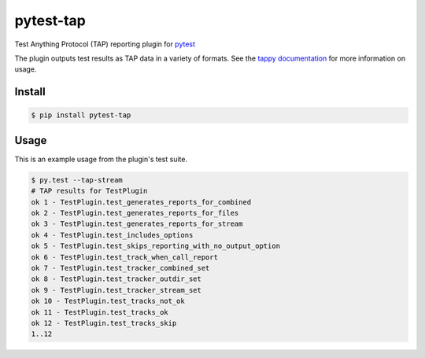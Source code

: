 pytest-tap
==========

|version| |license| |downloads| |travis| |travisosx| |appveyor| |coverage|

.. |version| image:: https://img.shields.io/pypi/v/pytest-tap.svg
    :target: https://pypi.python.org/pypi/pytest-tap
    :alt: PyPI version
.. |license| image:: https://img.shields.io/pypi/l/pytest-tap.svg
    :target: https://raw.githubusercontent.com/python-tap/pytest-tap/master/LICENSE
    :alt: BSD license
.. |downloads| image:: https://img.shields.io/pypi/dm/pytest-tap.svg
    :target: https://pypi.python.org/pypi/pytest-tap
    :alt: Downloads
.. |travis| image:: https://img.shields.io/travis/python-tap/pytest-tap/master.svg?label=linux+build
    :target: https://travis-ci.org/python-tap/pytest-tap
    :alt: Linux status
.. |travisosx| image:: https://img.shields.io/travis/python-tap/pytest-tap/master.svg?label=os+x+build
    :target: https://travis-ci.org/python-tap/pytest-tap
    :alt: OS X status
.. |appveyor| image:: https://img.shields.io/appveyor/ci/mblayman/pytest-tap/master.svg?label=windows+build
    :target: https://ci.appveyor.com/project/mblayman/pytest-tap
    :alt: Windows status
.. |coverage| image:: https://img.shields.io/codecov/c/github/python-tap/pytest-tap.svg
    :target: https://codecov.io/github/python-tap/pytest-tap
    :alt: Coverage

Test Anything Protocol (TAP) reporting plugin for
`pytest <http://pytest.org/latest/>`_

The plugin outputs test results as TAP data in a variety of formats.
See the `tappy documentation <http://tappy.readthedocs.io/en/latest/producers.html#pytest-tap-plugin>`_
for more information on usage.

Install
-------

.. code-block:: console

   $ pip install pytest-tap

Usage
-----

This is an example usage from the plugin's test suite.

.. code-block:: console

   $ py.test --tap-stream
   # TAP results for TestPlugin
   ok 1 - TestPlugin.test_generates_reports_for_combined
   ok 2 - TestPlugin.test_generates_reports_for_files
   ok 3 - TestPlugin.test_generates_reports_for_stream
   ok 4 - TestPlugin.test_includes_options
   ok 5 - TestPlugin.test_skips_reporting_with_no_output_option
   ok 6 - TestPlugin.test_track_when_call_report
   ok 7 - TestPlugin.test_tracker_combined_set
   ok 8 - TestPlugin.test_tracker_outdir_set
   ok 9 - TestPlugin.test_tracker_stream_set
   ok 10 - TestPlugin.test_tracks_not_ok
   ok 11 - TestPlugin.test_tracks_ok
   ok 12 - TestPlugin.test_tracks_skip
   1..12
